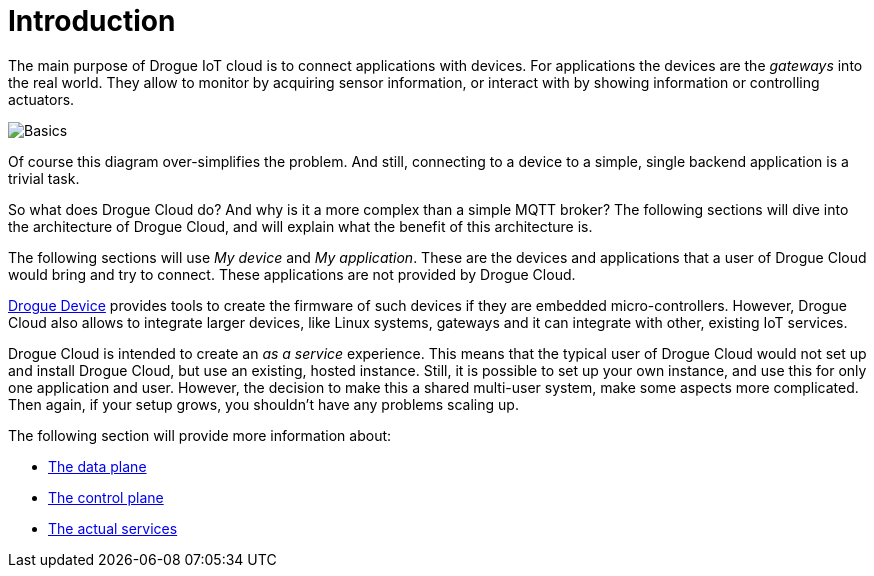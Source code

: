 = Introduction
:page-aliases: architecture:index.adoc

The main purpose of Drogue IoT cloud is to connect applications with devices. For applications the devices
are the _gateways_ into the real world. They allow to monitor by acquiring sensor information, or interact with
by showing information or controlling actuators.

image:basics.svg[Basics]

Of course this diagram over-simplifies the problem. And still, connecting to a device to a simple, single
backend application is a trivial task.

So what does Drogue Cloud do? And why is it a more complex than a simple MQTT broker? The following sections will
dive into the architecture of Drogue Cloud, and will explain what the benefit of this architecture is.

The following sections will use _My device_ and _My application_. These are the devices and applications that a
user of Drogue Cloud would bring and try to connect. These applications are not provided by Drogue Cloud.

xref:drogue-device:ROOT:index.adoc[Drogue Device] provides tools to create the firmware of such devices if they are embedded micro-controllers. However, Drogue Cloud also allows to integrate larger devices, like Linux
systems, gateways and it can integrate with other, existing IoT services.

Drogue Cloud is intended to create an _as a service_ experience. This means that the typical user of Drogue Cloud
would not set up and install Drogue Cloud, but use an existing, hosted instance. Still, it is possible to set up
your own instance, and use this for only one application and user. However, the decision to make this a shared multi-user system, make some aspects more complicated. Then again, if your setup grows, you shouldn't have any problems scaling up.

The following section will provide more information about:

* xref:data.adoc[The data plane]
* xref:control.adoc[The control plane]
* xref:services.adoc[The actual services]